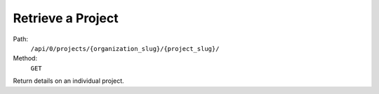 .. this file is auto generated. do not edit

Retrieve a Project
==================

Path:
 ``/api/0/projects/{organization_slug}/{project_slug}/``
Method:
 ``GET``

Return details on an individual project.
